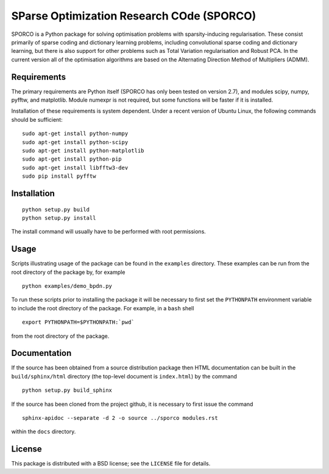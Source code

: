 SParse Optimization Research COde (SPORCO)
==========================================

SPORCO is a Python package for solving optimisation problems with
sparsity-inducing regularisation. These consist primarily of sparse
coding and dictionary learning problems, including convolutional
sparse coding and dictionary learning, but there is also support for
other problems such as Total Variation regularisation and Robust
PCA. In the current version all of the optimisation algorithms are
based on the Alternating Direction Method of Multipliers (ADMM).


Requirements
------------

The primary requirements are Python itself (SPORCO has only been
tested on version 2.7), and modules scipy, numpy, pyfftw, and
matplotlib. Module numexpr is not required, but some functions will be
faster if it is installed.

Installation of these requirements is system dependent. Under a recent
version of Ubuntu Linux, the following commands should be sufficient:

::

   sudo apt-get install python-numpy
   sudo apt-get install python-scipy
   sudo apt-get install python-matplotlib
   sudo apt-get install python-pip
   sudo apt-get install libfftw3-dev
   sudo pip install pyfftw


Installation
------------

::

   python setup.py build
   python setup.py install

The install command will usually have to be performed with root permissions.


Usage
-----

Scripts illustrating usage of the package can be found in the
``examples`` directory. These examples can be run from the root
directory of the package by, for example

::

   python examples/demo_bpdn.py


To run these scripts prior to installing the package it will be
necessary to first set the ``PYTHONPATH`` environment variable to
include the root directory of the package. For example, in a ``bash``
shell

::

   export PYTHONPATH=$PYTHONPATH:`pwd`


from the root directory of the package.


Documentation
-------------

If the source has been obtained from a source distribution package
then HTML documentation can be built in the ``build/sphinx/html``
directory (the top-level document is ``index.html``) by the command

::

   python setup.py build_sphinx


If the source has been cloned from the project github, it is necessary
to first issue the command

::

   sphinx-apidoc --separate -d 2 -o source ../sporco modules.rst

within the ``docs`` directory.


License
-------

This package is distributed with a BSD license; see the ``LICENSE``
file for details.
